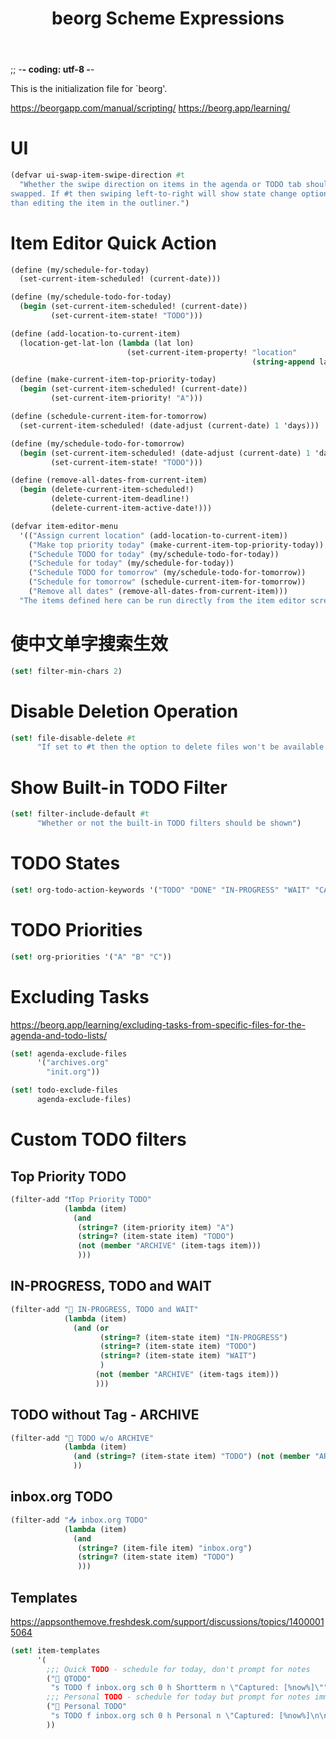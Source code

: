 ;; -*- coding: utf-8 -*-
#+TITLE: beorg Scheme Expressions
This is the initialization file for `beorg'.

https://beorgapp.com/manual/scripting/
https://beorg.app/learning/

* UI

#+begin_src scheme
  (defvar ui-swap-item-swipe-direction #t
    "Whether the swipe direction on items in the agenda or TODO tab should be
  swapped. If #t then swiping left-to-right will show state change options rather
  than editing the item in the outliner.")
#+end_src

* Item Editor Quick Action

#+begin_src scheme
  (define (my/schedule-for-today)
    (set-current-item-scheduled! (current-date)))

  (define (my/schedule-todo-for-today)
    (begin (set-current-item-scheduled! (current-date))
           (set-current-item-state! "TODO")))

  (define (add-location-to-current-item)
    (location-get-lat-lon (lambda (lat lon)
                            (set-current-item-property! "location"
                                                        (string-append lat "," lon)))))

  (define (make-current-item-top-priority-today)
    (begin (set-current-item-scheduled! (current-date))
           (set-current-item-priority! "A")))

  (define (schedule-current-item-for-tomorrow)
    (set-current-item-scheduled! (date-adjust (current-date) 1 'days)))

  (define (my/schedule-todo-for-tomorrow)
    (begin (set-current-item-scheduled! (date-adjust (current-date) 1 'days))
           (set-current-item-state! "TODO")))

  (define (remove-all-dates-from-current-item)
    (begin (delete-current-item-scheduled!)
           (delete-current-item-deadline!)
           (delete-current-item-active-date!)))

  (defvar item-editor-menu
    '(("Assign current location" (add-location-to-current-item))
      ("Make top priority today" (make-current-item-top-priority-today))
      ("Schedule TODO for today" (my/schedule-todo-for-today))
      ("Schedule for today" (my/schedule-for-today))
      ("Schedule TODO for tomorrow" (my/schedule-todo-for-tomorrow))
      ("Schedule for tomorrow" (schedule-current-item-for-tomorrow))
      ("Remove all dates" (remove-all-dates-from-current-item)))
    "The items defined here can be run directly from the item editor screen to make quick adjustments.")
#+end_src

* 使中文单字搜索生效

#+begin_src scheme
  (set! filter-min-chars 2)
#+end_src

* Disable Deletion Operation

#+BEGIN_SRC scheme
  (set! file-disable-delete #t
        "If set to #t then the option to delete files won't be available in beorg.")
#+END_SRC

* Show Built-in TODO Filter

#+BEGIN_SRC scheme
  (set! filter-include-default #t
        "Whether or not the built-in TODO filters should be shown")
#+END_SRC

* TODO States

#+begin_src scheme
  (set! org-todo-action-keywords '("TODO" "DONE" "IN-PROGRESS" "WAIT" "CANCLE"))
#+end_src

* TODO Priorities

#+BEGIN_SRC scheme
  (set! org-priorities '("A" "B" "C"))
#+END_SRC

* Excluding Tasks

https://beorg.app/learning/excluding-tasks-from-specific-files-for-the-agenda-and-todo-lists/

#+BEGIN_SRC scheme
  (set! agenda-exclude-files
        '("archives.org"
          "init.org"))

  (set! todo-exclude-files
        agenda-exclude-files)
#+END_SRC

* Custom TODO filters

** Top Priority TODO

#+begin_src scheme
  (filter-add "❗️Top Priority TODO"
              (lambda (item)
                (and
                 (string=? (item-priority item) "A")
                 (string=? (item-state item) "TODO")
                 (not (member "ARCHIVE" (item-tags item)))
                 )))
#+end_src

** IN-PROGRESS, TODO and WAIT

#+begin_src scheme
  (filter-add "🪬 IN-PROGRESS, TODO and WAIT"
              (lambda (item)
                (and (or
                      (string=? (item-state item) "IN-PROGRESS")
                      (string=? (item-state item) "TODO")
                      (string=? (item-state item) "WAIT")
                      )
                     (not (member "ARCHIVE" (item-tags item)))
                     )))
#+end_src

** TODO without Tag - ARCHIVE

#+begin_src scheme
  (filter-add "🔨 TODO w/o ARCHIVE"
              (lambda (item)
                (and (string=? (item-state item) "TODO") (not (member "ARCHIVE" (item-tags item))))
                ))
#+end_src

** inbox.org TODO

#+begin_src scheme
  (filter-add "📥 inbox.org TODO"
              (lambda (item)
                (and
                 (string=? (item-file item) "inbox.org")
                 (string=? (item-state item) "TODO")
                 )))
#+end_src

** Templates

https://appsonthemove.freshdesk.com/support/discussions/topics/14000015064

#+BEGIN_SRC scheme
  (set! item-templates
        '(
          ;;; Quick TODO - schedule for today, don't prompt for notes
          ("📎 QTODO"
           "s TODO f inbox.org sch 0 h Shortterm n \"Captured: [%now%]\"")
          ;;; Personal TODO - schedule for today but prompt for notes immediately
          ("📝 Personal TODO"
           "s TODO f inbox.org sch 0 h Personal n \"Captured: [%now%]\n\n\" e")
          ))
#+END_SRC


